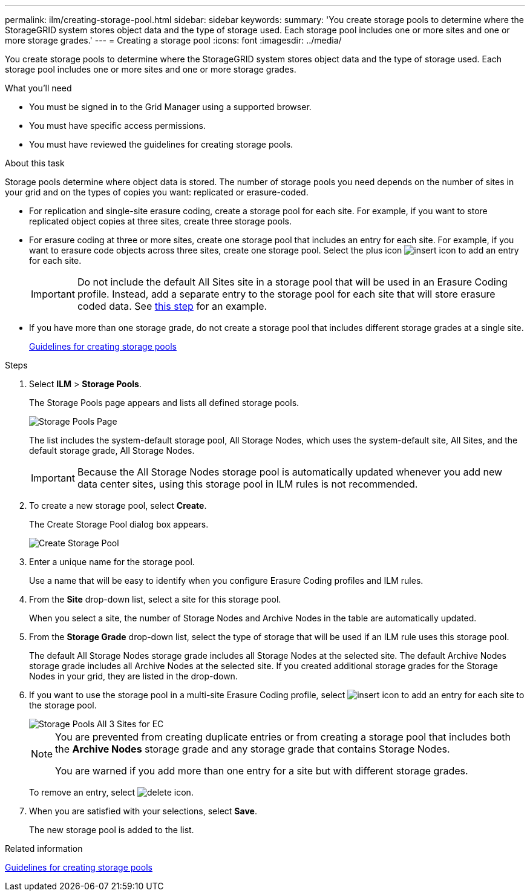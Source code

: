 ---
permalink: ilm/creating-storage-pool.html
sidebar: sidebar
keywords:
summary: 'You create storage pools to determine where the StorageGRID system stores object data and the type of storage used. Each storage pool includes one or more sites and one or more storage grades.'
---
= Creating a storage pool
:icons: font
:imagesdir: ../media/

[.lead]
You create storage pools to determine where the StorageGRID system stores object data and the type of storage used. Each storage pool includes one or more sites and one or more storage grades.

.What you'll need

* You must be signed in to the Grid Manager using a supported browser.
* You must have specific access permissions.
* You must have reviewed the guidelines for creating storage pools.

.About this task

Storage pools determine where object data is stored. The number of storage pools you need depends on the number of sites in your grid and on the types of copies you want: replicated or erasure-coded.

* For replication and single-site erasure coding, create a storage pool for each site. For example, if you want to store replicated object copies at three sites, create three storage pools.
* For erasure coding at three or more sites, create one storage pool that includes an entry for each site. For example, if you want to erasure code objects across three sites, create one storage pool. Select the plus icon image:../media/icon_plus_sign_black_on_white.gif[insert icon] to add an entry for each site.
+
IMPORTANT: Do not include the default All Sites site in a storage pool that will be used in an Erasure Coding profile. Instead, add a separate entry to the storage pool for each site that will store erasure coded data. See <<entries,this step>> for an example.

* If you have more than one storage grade, do not create a storage pool that includes different storage grades at a single site.
+
xref:guidelines-for-creating-storage-pools.adoc[Guidelines for creating storage pools]

.Steps

. Select *ILM* > *Storage Pools*.
+
The Storage Pools page appears and lists all defined storage pools.
+
image::../media/storage_pools_page.png[Storage Pools Page]
+
The list includes the system-default storage pool, All Storage Nodes, which uses the system-default site, All Sites, and the default storage grade, All Storage Nodes.
+
IMPORTANT: Because the All Storage Nodes storage pool is automatically updated whenever you add new data center sites, using this storage pool in ILM rules is not recommended.

. To create a new storage pool, select *Create*.
+
The Create Storage Pool dialog box appears.
+
image::../media/create_storage_pool.png[Create Storage Pool]

. Enter a unique name for the storage pool.
+
Use a name that will be easy to identify when you configure Erasure Coding profiles and ILM rules.

. From the *Site* drop-down list, select a site for this storage pool.
+
When you select a site, the number of Storage Nodes and Archive Nodes in the table are automatically updated.

. From the *Storage Grade* drop-down list, select the type of storage that will be used if an ILM rule uses this storage pool.
+
The default All Storage Nodes storage grade includes all Storage Nodes at the selected site. The default Archive Nodes storage grade includes all Archive Nodes at the selected site. If you created additional storage grades for the Storage Nodes in your grid, they are listed in the drop-down.

. [[entries]]If you want to use the storage pool in a multi-site Erasure Coding profile, select image:../media/icon_plus_sign_black_on_white.gif[insert icon] to add an entry for each site to the storage pool.
+
image::../media/storage_pools_all_3_sites_for_ec.png[Storage Pools All 3 Sites for EC]
+
[NOTE]
====
You are prevented from creating duplicate entries or from creating a storage pool that includes both the *Archive Nodes* storage grade and any storage grade that contains Storage Nodes.

You are warned if you add more than one entry for a site but with different storage grades.
====
+
To remove an entry, select image:../media/icon_nms_delete_new.gif[delete icon].

. When you are satisfied with your selections, select *Save*.
+
The new storage pool is added to the list.

.Related information

xref:guidelines-for-creating-storage-pools.adoc[Guidelines for creating storage pools]
